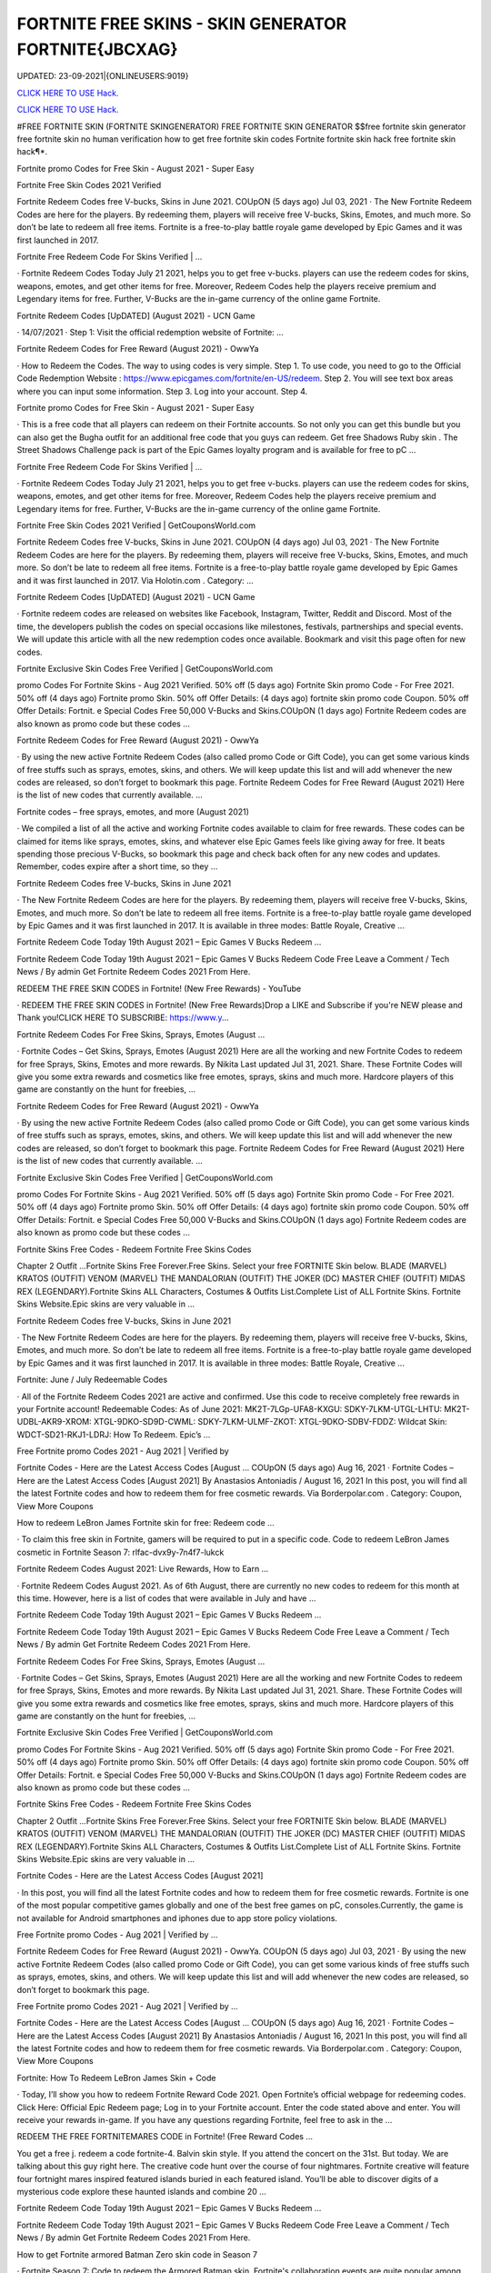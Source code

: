FORTNITE FREE SKINS - SKIN GENERATOR FORTNITE{JBCXAG}
~~~~~~~~~~~~
UPDATED: 23-09-2021|{ONLINEUSERS:9019}

`CLICK HERE TO USE Hack. <https://gamecode.site/fskins>`__

`CLICK HERE TO USE Hack. <https://gamecode.site/fskins>`__





#FREE FORTNITE SKIN (FORTNITE SKINGENERATOR) FREE FORTNITE SKIN GENERATOR $$free fortnite skin generator free fortnite skin no human verification how to get free fortnite skin codes Fortnite fortnite skin hack free fortnite skin hack¶*.









Fortnite promo Codes for Free Skin - August 2021 - Super Easy

Fortnite Free Skin Codes 2021 Verified

Fortnite Redeem Codes free V-bucks, Skins in June 2021. COUpON (5 days ago) Jul 03, 2021 · The New Fortnite Redeem Codes are here for the players. By redeeming them, players will receive free V-bucks, Skins, Emotes, and much more. So don’t be late to redeem all free items. Fortnite is a free-to-play battle royale game developed by Epic Games and it was first launched in 2017.



Fortnite Free Redeem Code For Skins Verified | …



· Fortnite Redeem Codes Today July 21 2021, helps you to get free v-bucks. players can use the redeem codes for skins, weapons, emotes, and get other items for free. Moreover, Redeem Codes help the players receive premium and Legendary items for free. Further, V-Bucks are the in-game currency of the online game Fortnite.



Fortnite Redeem Codes [UpDATED] (August 2021) - UCN Game



· 14/07/2021 · Step 1: Visit the official redemption website of Fortnite: ...

Fortnite Redeem Codes for Free Reward (August 2021) - OwwYa

· How to Redeem the Codes. The way to using codes is very simple. Step 1. To use code, you need to go to the Official Code Redemption Website : https://www.epicgames.com/fortnite/en-US/redeem. Step 2. You will see text box areas where you can input some information. Step 3. Log into your account. Step 4.



Fortnite promo Codes for Free Skin - August 2021 - Super Easy

· This is a free code that all players can redeem on their Fortnite accounts. So not only you can get this bundle but you can also get the Bugha outfit for an additional free code that you guys can redeem. Get free Shadows Ruby skin . The Street Shadows Challenge pack is part of the Epic Games loyalty program and is available for free to pC ...

Fortnite Free Redeem Code For Skins Verified | …

· Fortnite Redeem Codes Today July 21 2021, helps you to get free v-bucks. players can use the redeem codes for skins, weapons, emotes, and get other items for free. Moreover, Redeem Codes help the players receive premium and Legendary items for free. Further, V-Bucks are the in-game currency of the online game Fortnite.

Fortnite Free Skin Codes 2021 Verified | GetCouponsWorld.com



Fortnite Redeem Codes free V-bucks, Skins in June 2021. COUpON (4 days ago) Jul 03, 2021 · The New Fortnite Redeem Codes are here for the players. By redeeming them, players will receive free V-bucks, Skins, Emotes, and much more. So don’t be late to redeem all free items. Fortnite is a free-to-play battle royale game developed by Epic Games and it was first launched in 2017. Via Holotin.com . Category: …

Fortnite Redeem Codes [UpDATED] (August 2021) - UCN Game



· Fortnite redeem codes are released on websites like Facebook, Instagram, Twitter, Reddit and Discord. Most of the time, the developers publish the codes on special occasions like milestones, festivals, partnerships and special events. We will update this article with all the new redemption codes once available. Bookmark and visit this page often for new codes.



Fortnite Exclusive Skin Codes Free Verified | GetCouponsWorld.com



promo Codes For Fortnite Skins - Aug 2021 Verified. 50% off (5 days ago) Fortnite Skin promo Code - For Free 2021. 50% off (4 days ago) Fortnite promo Skin. 50% off Offer Details: (4 days ago) fortnite skin promo code Coupon. 50% off Offer Details: Fortnit. e Special Codes Free 50,000 V-Bucks and Skins.COUpON (1 days ago) Fortnite Redeem codes are also known as promo code but these codes …



Fortnite Redeem Codes for Free Reward (August 2021) - OwwYa



· By using the new active Fortnite Redeem Codes (also called promo Code or Gift Code), you can get some various kinds of free stuffs such as sprays, emotes, skins, and others. We will keep update this list and will add whenever the new codes are released, so don’t forget to bookmark this page. Fortnite Redeem Codes for Free Reward (August 2021) Here is the list of new codes that currently available. …



Fortnite codes – free sprays, emotes, and more (August 2021)



· We compiled a list of all the active and working Fortnite codes available to claim for free rewards. These codes can be claimed for items like sprays, emotes, skins, and whatever else Epic Games feels like giving away for free. It beats spending those precious V-Bucks, so bookmark this page and check back often for any new codes and updates. Remember, codes expire after a short time, so they …

Fortnite Redeem Codes free V-bucks, Skins in June 2021



· The New Fortnite Redeem Codes are here for the players. By redeeming them, players will receive free V-bucks, Skins, Emotes, and much more. So don’t be late to redeem all free items. Fortnite is a free-to-play battle royale game developed by Epic Games and it was first launched in 2017. It is available in three modes: Battle Royale, Creative ...



Fortnite Redeem Code Today 19th August 2021 – Epic Games V Bucks Redeem ...



Fortnite Redeem Code Today 19th August 2021 – Epic Games V Bucks Redeem Code Free Leave a Comment / Tech News / By admin Get Fortnite Redeem Codes 2021 From Here.



REDEEM THE FREE SKIN CODES in Fortnite! (New Free Rewards) - YouTube



· REDEEM THE FREE SKIN CODES in Fortnite! (New Free Rewards)Drop a LIKE and Subscribe if you're NEW please and Thank you!CLICK HERE TO SUBSCRIBE: https://www.y...



Fortnite Redeem Codes For Free Skins, Sprays, Emotes (August …

· Fortnite Codes – Get Skins, Sprays, Emotes (August 2021) Here are all the working and new Fortnite Codes to redeem for free Sprays, Skins, Emotes and more rewards. By Nikita Last updated Jul 31, 2021. Share. These Fortnite Codes will give you some extra rewards and cosmetics like free emotes, sprays, skins and much more. Hardcore players of this game are constantly on the hunt for freebies, …



Fortnite Redeem Codes for Free Reward (August 2021) - OwwYa

· By using the new active Fortnite Redeem Codes (also called promo Code or Gift Code), you can get some various kinds of free stuffs such as sprays, emotes, skins, and others. We will keep update this list and will add whenever the new codes are released, so don’t forget to bookmark this page. Fortnite Redeem Codes for Free Reward (August 2021) Here is the list of new codes that currently available. …

Fortnite Exclusive Skin Codes Free Verified | GetCouponsWorld.com



promo Codes For Fortnite Skins - Aug 2021 Verified. 50% off (5 days ago) Fortnite Skin promo Code - For Free 2021. 50% off (4 days ago) Fortnite promo Skin. 50% off Offer Details: (4 days ago) fortnite skin promo code Coupon. 50% off Offer Details: Fortnit. e Special Codes Free 50,000 V-Bucks and Skins.COUpON (1 days ago) Fortnite Redeem codes are also known as promo code but these codes …



Fortnite Skins Free Codes - Redeem Fortnite Free Skins Codes

Chapter 2 Outfit ...Fortnite Skins Free Forever.Free Skins. Select your free FORTNITE Skin below. BLADE (MARVEL) KRATOS (OUTFIT) VENOM (MARVEL) THE MANDALORIAN (OUTFIT) THE JOKER (DC) MASTER CHIEF (OUTFIT) MIDAS REX (LEGENDARY).Fortnite Skins ALL Characters, Costumes & Outfits List.Complete List of ALL Fortnite Skins. Fortnite Skins Website.Epic skins are very valuable in …



Fortnite Redeem Codes free V-bucks, Skins in June 2021

· The New Fortnite Redeem Codes are here for the players. By redeeming them, players will receive free V-bucks, Skins, Emotes, and much more. So don’t be late to redeem all free items. Fortnite is a free-to-play battle royale game developed by Epic Games and it was first launched in 2017. It is available in three modes: Battle Royale, Creative ...



Fortnite: June / July Redeemable Codes



· All of the Fortnite Redeem Codes 2021 are active and confirmed. Use this code to receive completely free rewards in your Fortnite account! Redeemable Codes: As of June 2021: MK2T-7LGp-UFA8-KXGU: SDKY-7LKM-UTGL-LHTU: MK2T-UDBL-AKR9-XROM: XTGL-9DKO-SD9D-CWML: SDKY-7LKM-ULMF-ZKOT: XTGL-9DKO-SDBV-FDDZ: Wildcat Skin: WDCT-SD21-RKJ1-LDRJ: How To Redeem. Epic’s …



Free Fortnite promo Codes 2021 - Aug 2021 | Verified by

Fortnite Codes - Here are the Latest Access Codes [August ... COUpON (5 days ago) Aug 16, 2021 · Fortnite Codes – Here are the Latest Access Codes [August 2021] By Anastasios Antoniadis / August 16, 2021 In this post, you will find all the latest Fortnite codes and how to redeem them for free cosmetic rewards. Via Borderpolar.com . Category: Coupon, View More Coupons

How to redeem LeBron James Fortnite skin for free: Redeem code …

· To claim this free skin in Fortnite, gamers will be required to put in a specific code. Code to redeem LeBron James cosmetic in Fortnite Season 7: rlfac-dvx9y-7n4f7-lukck



Fortnite Redeem Codes August 2021: Live Rewards, How to Earn …



· Fortnite Redeem Codes August 2021. As of 6th August, there are currently no new codes to redeem for this month at this time. However, here is a list of codes that were available in July and have ...



Fortnite Redeem Code Today 19th August 2021 – Epic Games V Bucks Redeem ...



Fortnite Redeem Code Today 19th August 2021 – Epic Games V Bucks Redeem Code Free Leave a Comment / Tech News / By admin Get Fortnite Redeem Codes 2021 From Here.



Fortnite Redeem Codes For Free Skins, Sprays, Emotes (August …

· Fortnite Codes – Get Skins, Sprays, Emotes (August 2021) Here are all the working and new Fortnite Codes to redeem for free Sprays, Skins, Emotes and more rewards. By Nikita Last updated Jul 31, 2021. Share. These Fortnite Codes will give you some extra rewards and cosmetics like free emotes, sprays, skins and much more. Hardcore players of this game are constantly on the hunt for freebies, …

Fortnite Exclusive Skin Codes Free Verified | GetCouponsWorld.com

promo Codes For Fortnite Skins - Aug 2021 Verified. 50% off (5 days ago) Fortnite Skin promo Code - For Free 2021. 50% off (4 days ago) Fortnite promo Skin. 50% off Offer Details: (4 days ago) fortnite skin promo code Coupon. 50% off Offer Details: Fortnit. e Special Codes Free 50,000 V-Bucks and Skins.COUpON (1 days ago) Fortnite Redeem codes are also known as promo code but these codes …

Fortnite Skins Free Codes - Redeem Fortnite Free Skins Codes



Chapter 2 Outfit ...Fortnite Skins Free Forever.Free Skins. Select your free FORTNITE Skin below. BLADE (MARVEL) KRATOS (OUTFIT) VENOM (MARVEL) THE MANDALORIAN (OUTFIT) THE JOKER (DC) MASTER CHIEF (OUTFIT) MIDAS REX (LEGENDARY).Fortnite Skins ALL Characters, Costumes & Outfits List.Complete List of ALL Fortnite Skins. Fortnite Skins Website.Epic skins are very valuable in …



Fortnite Codes - Here are the Latest Access Codes [August 2021]

· In this post, you will find all the latest Fortnite codes and how to redeem them for free cosmetic rewards. Fortnite is one of the most popular competitive games globally and one of the best free games on pC, consoles.Currently, the game is not available for Android smartphones and iphones due to app store policy violations.



Free Fortnite promo Codes - Aug 2021 | Verified by …

Fortnite Redeem Codes for Free Reward (August 2021) - OwwYa. COUpON (5 days ago) Jul 03, 2021 · By using the new active Fortnite Redeem Codes (also called promo Code or Gift Code), you can get some various kinds of free stuffs such as sprays, emotes, skins, and others. We will keep update this list and will add whenever the new codes are released, so don’t forget to bookmark this page.

Free Fortnite promo Codes 2021 - Aug 2021 | Verified by …



Fortnite Codes - Here are the Latest Access Codes [August ... COUpON (5 days ago) Aug 16, 2021 · Fortnite Codes – Here are the Latest Access Codes [August 2021] By Anastasios Antoniadis / August 16, 2021 In this post, you will find all the latest Fortnite codes and how to redeem them for free cosmetic rewards. Via Borderpolar.com . Category: Coupon, View More Coupons

Fortnite: How To Redeem LeBron James Skin + Code

· Today, I’ll show you how to redeem Fortnite Reward Code 2021. Open Fortnite’s official webpage for redeeming codes. Click Here: Official Epic Redeem page; Log in to your Fortnite account. Enter the code stated above and enter. You will receive your rewards in-game. If you have any questions regarding Fortnite, feel free to ask in the ...



REDEEM THE FREE FORTNITEMARES CODE in Fortnite! (Free Reward Codes ...

You get a free j. redeem a code fortnite-4. Balvin skin style. If you attend the concert on the 31st. But today. We are talking about this guy right here. The creative code hunt over the course of four nightmares. Fortnite creative will feature four fortnight mares inspired featured islands buried in each featured island. You’ll be able to discover digits of a mysterious code explore these haunted islands and combine 20 …

Fortnite Redeem Code Today 19th August 2021 – Epic Games V Bucks Redeem ...

Fortnite Redeem Code Today 19th August 2021 – Epic Games V Bucks Redeem Code Free Leave a Comment / Tech News / By admin Get Fortnite Redeem Codes 2021 From Here.



How to get Fortnite armored Batman Zero skin code in Season 7



· Fortnite Season 7: Code to redeem the Armored Batman skin. Fortnite's collaboration events are quite popular among gamers. These collaborations often reward exclusive cosmetics and in-game items ...

Free Fortnite Skins[7CC]free-fortnite-skins


['free fortnite skins', 'fortnite skins hack online', 'fortnite free skins', 'free skins fortnite generator', 'free fortnite skins generator', 'random skin generator fortnite', 'skin generator fortnite', 'fortnite free skins generator', 'random skin generator', 'fortnite generator skin', 'fortnite skin generator 2021', 'fortnite skin generator free', 'free skins for fortnite', 'free skin generator fortnite']
